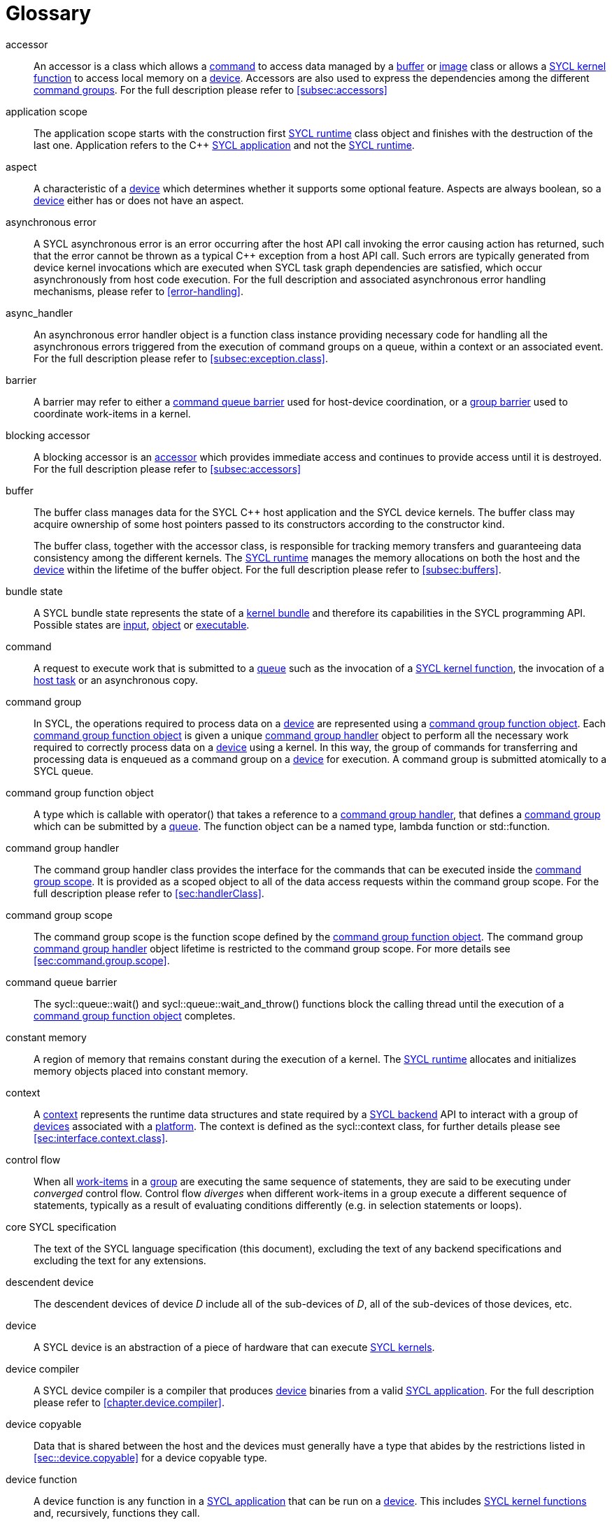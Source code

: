// %%%%%%%%%%%%%%%%%%%%%%%%%%%% begin glossary %%%%%%%%%%%%%%%%%%%%%%%%%%%%

// TODO 2019/06/10
// Look at the remaining [keyword] spans in the document and add the
// lacking entries here

// The purpose of this glossary is to define the key concepts involved in
// specifying SYCL. This section includes definitions of terminology used
// throughout the specification document.

[glossary]
[[glossary]]
= Glossary

[glossary]
[[accessor]]accessor::
    An accessor is a class which allows a <<command>> to access data managed by
    a <<buffer>> or <<image>> class or allows a <<sycl-kernel-function>> to
    access local memory on a <<device>>.
    Accessors are also used to express the dependencies among the different
    <<command-group, command groups>>.
    For the full description please refer to <<subsec:accessors>>

[[application-scope]]application scope::
    The application scope starts with the construction first <<sycl-runtime>>
    class object and finishes with the destruction of the last one.
    Application refers to the {cpp} <<sycl-application>> and not the
    <<sycl-runtime>>.

[[aspect]]aspect::
    A characteristic of a <<device>> which determines whether it supports some
    optional feature.
    Aspects are always boolean, so a <<device>> either has or does not have an
    aspect.

[[async-error]]asynchronous error::
    A SYCL asynchronous error is an error occurring after the host API call
    invoking the error causing action has returned, such that the error cannot
    be thrown as a typical {cpp} exception from a host API call.
    Such errors are typically generated from device kernel invocations which are
    executed when SYCL task graph dependencies are satisfied, which occur
    asynchronously from host code execution.
    For the full description and associated asynchronous error handling
    mechanisms, please refer to <<error-handling>>.

[[async-handler]]async_handler::
    An asynchronous error handler object is a function class instance providing
    necessary code for handling all the asynchronous errors triggered from the
    execution of command groups on a queue, within a context or an associated
    event.
    For the full description please refer to <<subsec:exception.class>>.

[[barrier]]barrier::
    A barrier may refer to either a <<queue-barrier>> used for host-device
    coordination, or a <<group-barrier>> used to coordinate work-items in a
    kernel.

[[blocking-accessor]]blocking accessor::
    A blocking accessor is an <<accessor>> which provides immediate access and
    continues to provide access until it is destroyed.
    For the full description please refer to <<subsec:accessors>>

[[buffer]]buffer::
+
--
The buffer class manages data for the SYCL {cpp} host application and the SYCL
device kernels.
The buffer class may acquire ownership of some host pointers passed to its
constructors according to the constructor kind.

The buffer class, together with the accessor class, is responsible for tracking
memory transfers and guaranteeing data consistency among the different kernels.
The <<sycl-runtime>> manages the memory allocations on both the host and the
<<device>> within the lifetime of the buffer object.
For the full description please refer to <<subsec:buffers>>.
--

[[bundle-state]]bundle state::
    A SYCL bundle state represents the state of a <<kernel-bundle>> and
    therefore its capabilities in the SYCL programming API.
    Possible states are <<input>>, <<object>> or <<executable>>.

[[command]]command::
    A request to execute work that is submitted to a <<queue>> such as the
    invocation of a <<sycl-kernel-function>>, the invocation of a <<host-task>>
    or an asynchronous copy.

[[command-group]]command group::
    In SYCL, the operations required to process data on a <<device>> are
    represented using a <<command-group-function-object>>.
    Each <<command-group-function-object>> is given a unique <<handler>> object
    to perform all the necessary work required to correctly process data on a
    <<device>> using a kernel.
    In this way, the group of commands for transferring and processing data is
    enqueued as a command group on a <<device>> for execution.
    A command group is submitted atomically to a SYCL queue.

[[command-group-function-object]]command group function object::
    A type which is callable with [code]#operator()# that takes a reference to a
    <<handler>>, that defines a <<command-group>> which can be submitted by a
    <<queue>>.
    The function object can be a named type, lambda function or
    [code]#std::function#.

[[handler]]command group handler::
    The command group handler class provides the interface for the commands that
    can be executed inside the <<command-group-scope>>.
    It is provided as a scoped object to all of the data access requests within
    the command group scope.
    For the full description please refer to <<sec:handlerClass>>.

[[command-group-scope]]command group scope::
    The command group scope is the function scope defined by the
    <<command-group-function-object>>.
    The command group <<handler>> object lifetime is restricted to the command
    group scope.
    For more details see <<sec:command.group.scope>>.

[[queue-barrier]]command queue barrier::
    The [code]#sycl::queue::wait()# and [code]#sycl::queue::wait_and_throw()#
    functions block the calling thread until the execution of a
    <<command-group-function-object>> completes.

[[constant-memory]]constant memory::
    A region of memory that remains constant during the execution of a kernel.
    The <<sycl-runtime>> allocates and initializes memory objects placed into
    constant memory.

[[context]]context::
    A <<context>> represents the runtime data structures and state required by a
    <<backend>> API to interact with a group of <<device,devices>> associated
    with a <<platform>>.
    The context is defined as the [code]#sycl::context# class, for further
    details please see <<sec:interface.context.class>>.

[[control-flow]]control flow::
    When all <<work-item, work-items>> in a <<group>> are executing the same
    sequence of statements, they are said to be executing under _converged_
    control flow.
    Control flow _diverges_ when different work-items in a group execute a
    different sequence of statements, typically as a result of evaluating
    conditions differently (e.g. in selection statements or loops).

[[core-spec]]core SYCL specification::
    The text of the SYCL language specification (this document), excluding the
    text of any backend specifications and excluding the text for any
    extensions.

[[descendent-device]]descendent device::
    The descendent devices of device _D_ include all of the sub-devices of _D_,
    all of the sub-devices of those devices, etc.

[[device]]device::
    A SYCL device is an abstraction of a piece of hardware that can execute
    <<sycl-kernel-function,SYCL kernels>>.

[[device-compiler]]device compiler::
    A SYCL device compiler is a compiler that produces <<device>> binaries from
    a valid <<sycl-application>>.
    For the full description please refer to <<chapter.device.compiler>>.

[[device-copyable]]device copyable::
    Data that is shared between the host and the devices must generally have a
    type that abides by the restrictions listed in <<sec::device.copyable>> for
    a device copyable type.

[[device-function]]device function::
    A device function is any function in a <<sycl-application>> that can be run
    on a <<device>>.
    This includes <<sycl-kernel-function, SYCL kernel functions>> and,
    recursively, functions they call.

[[device-image]]device image::
    A device image is a representation of one or more <<kernel,kernels>> in an
    implementation-defined format.
    A device image could be a compiled version of the kernels in an intermediate
    language representation which needs to be translated at runtime into a form
    that can be invoked on a <<device>>, it could be a compiled version of the
    kernels in a native code format that is ready to be invoked without further
    translation, or it could be a source code representation which needs to be
    compiled before it can be invoked.
    Other representations are possible too.

[[device-selector]]device selector::
    A way to select a device used in various places.
    This is a callable object taking a <<device>> reference and returning an
    integer rank.
    One of the device with the highest non-negative value is selected.
    See <<sec:device-selector>> for more details.

[[event]]event::
    A SYCL object that represents the status of an operation that is being
    executed by the SYCL runtime.

[[executable]]executable::
    A state which a <<kernel-bundle>> can be in, representing
    <<sycl-kernel-function,SYCL kernel functions>> as an executable.

[[generic-memory]]generic memory::
    Generic memory is a virtual memory region which can represent
    <<global-memory>>, <<local-memory>> and <<private-memory>> region.

[[global-id]]global id::
    As in OpenCL, a global ID is used to uniquely identify a <<work-item>> and
    is derived from the number of global <<work-item,work-items>> specified when
    executing a kernel.
    A global ID is a one, two or three-dimensional value that starts at 0 per
    dimension.

[[global-memory]]global memory::
    Global memory is a memory region accessible to all <<work-item,work-items>>
    executing on a <<device>>.

[[group]]group::
    A group of work-items within the index space of a SYCL kernel execution,
    such as a <<work-group>> or <<sub-group>>.

[[group-barrier]]group barrier::
    A coordination mechanism for all <<work-item,work-items>> of a group.
    See the definition of the [code]#group_barrier# function.

[[h-item]]h-item::
    A unique identifier representing a single <<work-item>> within the index
    space of a SYCL kernel hierarchical execution.
    Can be one, two or three dimensional.
    In the SYCL interface a <<h-item>> is represented by the [code]#h_item#
    class (see <<hitem-class>>).

[[host]]host::
    Host is the system that executes the {cpp} application including the SYCL
    API.

[[host-pointer]]host pointer::
    A pointer to memory on the host.
    Cannot be accessed directly from a <<device>>.

[[host-task]]host task::
    A <<command>> which invokes a native {cpp} callable, scheduled conforming to
    SYCL dependency rules.

[[host-task-command]]host task command::
    A type of command that can be used inside a <<command-group>> in order to
    schedule a native {cpp} function.

[[id]]id::
    It is a unique identifier of an item in an index space.
    It can be one, two or three dimensional index space, since the SYCL kernel
    execution model is an <<nd-range>>.
    It is one of the index space classes.
    For the full description please refer to <<id-class>>.

[[image]]image::
    Images in SYCL, like buffers, are abstractions of multidimensional
    structured arrays.
    Image can refer to [code]#unsampled_image# and [code]#sampled_image#.
    For the full description please refer to <<subsec:images>>.

[[implementation-defined]]implementation-defined::
    Behavior that is explicitly allowed to vary between conforming
    implementations of SYCL.
    A SYCL implementer is required to document the implementation-defined
    behavior.

[[index-space-classes]]index space classes::
    Like in OpenCL, the kernel execution model defines an <<nd-range>> index
    space.
    The <<sycl-runtime>> class that defines an <<nd-range>> is the
    [code]#sycl::nd_range#, which takes as input the sizes of global and local
    work-items, represented using the [code]#sycl::range# class.
    The kernel library classes for indexing in the defined <<nd-range>> are the
    following classes:
+
  * [code]#sycl::id# : The basic index class representing an <<id>>;
  * [code]#sycl::item# : The <<item>> index class that contains the
    <<global-id>> and <<local-id>>;
  * [code]#sycl::nd_item# : The <<nd-item>> index class that contains the
    <<global-id>>, <<local-id>> and the <<work-group-id>>;
  * [code]#sycl::group# : The <<group>> class that contains the
    <<work-group-id>> and the member functions on a <<work-group>>.

[[input]]input::
    A state which a <<kernel-bundle>> can be in, representing
    <<sycl-kernel-function,SYCL kernel functions>> as a source or intermediate
    representation

[[item]]item::
    An item id is an interface used to retrieve the <<global-id>>,
    <<work-group-id>> and <<local-id>>.
    For further details see <<subsec:item.class>>.

[[kernel]]kernel::
    A kernel represents a <<sycl-kernel-function>> that has been compiled for a
    device, including all of the <<device-function,device functions>> it calls.
    A kernel is implicitly created when a <<sycl-kernel-function>> is submitted
    to a device via a <<kernel-invocation-command>>.
    However, a kernel can also be created manually by pre-compiling a
    <<kernel-bundle>> (see <<sec:interfaces.bundles>>).

[[kernel-bundle]]kernel bundle::
    A kernel bundle is a collection of <<device-image,device images>> that are
    associated with the same <<context>> and with a set of <<device,devices>>.
    Kernel bundles have one of three states: <<input>>, <<object>> or
    <<executable>>.
    Kernel bundles in the executable state are ready to be invoked on a device,
    whereas bundles in the other states need to be translated into the
    executable state before they can be invoked.

[[kernel-handler]]kernel handler::
    A representation of a <<sycl-kernel-function>> being invoked that is
    available to the <<kernel-scope>>.

// May conflict with host_task MR

[[kernel-invocation-command]]kernel invocation command::
    A type of command that can be used inside a <<command-group>> in order to
    schedule a <<sycl-kernel-function>>, includes [code]#single_task#, all
    variants of [code]#parallel_for# and [code]#parallel_for_workgroup#.

[[kernel-name]]kernel name::
    A kernel name is a class type that is used to assign a name to the kernel
    function, used to link the host system with the kernel object output by the
    device compiler.
    For details on naming kernels please see <<sec:naming.kernels>>.

[[kernel-scope]]kernel scope::
    The function scope of the [code]#operator()# on a <<sycl-kernel-function>>.
    Note that any function or member function called from the kernel is also
    compiled in kernel scope.
    The kernel scope allows {cpp} language extensions as well as restrictions to
    reflect the capabilities of devices.
    The extensions and restrictions are defined in the SYCL device compiler
    specification.

[[local-id]]local id::
    A unique identifier of a <<work-item>> among other work-items of a
    <<work-group>>.

[[local-memory]]local memory::
    Local memory is a memory region associated with a <<work-group>> and
    accessible only by <<work-item,work-items>> in that <<work-group>>.

[[mem-fence]]mem-fence::
    A memory fence provides control over re-ordering of memory load and store
    operations when coupled with an atomic operation.
    See the definition of the [code]#sycl::atomic_fence# function.

[[native-backend-object]]native backend object::
    An opaque object defined by a specific backend that represents a high-level
    SYCL object on said backend.
    There is no guarantee of having native backend objects for all SYCL types.

[[native-specialization-constant]]native-specialization constant::
    A <<specialization-constant>> in a device image whose value can be used by
    an online compiler as an immediate value during the compilation.


[[nd-item]]nd-item::
    A unique identifier representing a single <<work-item>> and <<work-group>>
    within the index space of a SYCL kernel execution.
    Can be one, two or three dimensional.
    In the SYCL interface an <<nd-item>> is represented by the [code]#nd_item#
    class (see <<nditem-class>>).

[[nd-range]]nd-range::
    A representation of the index space of a SYCL kernel execution, the
    distribution of <<work-item,work-items>> within into
    <<work-group,work-groups>>.
    Contains a <<range>> specifying the number of global
    <<work-item,work-items>>, a <<range>> specifying the number of local
    <<work-item,work-items>> and a <<id>> specifying the global offset.
    Can be one, two or three dimensional.
    The minimum size of <<range>> within the <<nd-range>> is 0 per dimension;
    where any dimension is set to zero, the index space in all dimensions will
    be zero.
    In the SYCL interface an <<nd-range>> is represented by the [code]#nd_range#
    class (see <<subsubsec:nd-range-class>>).

[[object]]object::
    A state which a <<kernel-bundle>> can be in, representing
    <<sycl-kernel-function,SYCL kernel functions>> as a non-executable object.

[[platform]]platform::
    A collection of <<device,devices>> managed by a single <<backend,backend>>.

[[private-memory]]private memory::
    A region of memory private to a <<work-item>>.
    Variables defined in one work-item's private memory are not visible to
    another work-item.
    The [code]#sycl::private_memory# class provides access to the work-item's
    private memory for the hierarchical API as it is described in
    <<sec:parallel-for-hierarchical>>.

[[queue]]queue::
    A SYCL command queue is an object that holds command groups to be executed
    on a SYCL <<device>>.
    SYCL provides a heterogeneous platform integration using device queue, which
    is the minimum requirement for a SYCL application to run on a SYCL
    <<device>>.
    For the full description please refer to <<sec:queue-class>>.

[[range]]range::
    A representation of a number of <<work-item,work-items>> or
    <<work-group,work-groups>> within the index space of a SYCL kernel
    execution.
    Can be one, two or three dimensional.
    In the SYCL interface a <<range>> is represented by the [code]#range# class
    (see <<range-class>>).

[[ranged-accessor]]ranged accessor::
    A ranged accessor is a host or buffer <<accessor>> that was constructed with
    a non-zero offset into the data buffer or with an access range smaller than
    the range of the data buffer, or both.
    Please refer to <<sec:accessors.ranged>> for more info.

[[reduction]]reduction::
    An operation that produces a single value by combining multiple values in an
    unspecified order using a binary operator.
    If the operator is non-associative or non-commutative, the behavior of a
    reduction may be non-deterministic.

[[root-device]]root device::
    A device that is not a sub-device.
    The function [code]#device::get_devices()# returns a vector of all the root
    devices.

[[rule-of-five]]rule of five::
    For a given class, if at least one of the copy constructor, move
    constructor, copy assignment operator, move assignment operator or
    destructor is explicitly declared, all of them should be explicitly
    declared.

[[rule-of-zero]]rule of zero::
    For a given class, if the copy constructor, move constructor, copy
    assignment operator, move assignment operator and destructor would all be
    inlined, public and defaulted, none of them should be explicitly declared.

[[smcp]]SMCP::
     The single-source multiple compiler-passes (SMCP)
    technique allows a single-source file to be parsed by multiple compilers for
    building native programs per compilation target.
    For example, a standard {cpp} CPU compiler for targeting <<host>> will parse
    the <<sycl-file>> to create the {cpp} <<sycl-application>> which offloads
    parts of the computation to other <<device,devices>>.
    A SYCL device compiler will parse the same source file and target only SYCL
    kernels.
    For the full description please refer to <<subsec:smcp>>.
    See <<sscp>> for another approach.

[[specialization-constant]]specialization constant::
    A constant variable where the value is not known until compilation of the
    <<sycl-kernel-function>>.

[[specialization-id]]specialization id::
    An identifier which represents a reference to a <<specialization-constant>>
    both in the <<sycl-application>> for setting the value prior to the
    compilation of a <<kernel-bundle>> and in a <<sycl-kernel-function>> for
    retrieving the value during invocation.

[[sscp]]SSCP::
    The single-source single compiler-pass (SSCP) technique allows a
    single-source file to be parsed only once by a single compiler.
    For example, the SYCL compiler will parse the <<sycl-file>> once.
    Then, from this single intermediate representation, for each kind of device
    architecture a compilation flow will generate the binary for each kernel and
    another compilation flow will generate the <<host>> code of the {cpp}
    <<sycl-application>>.
    For the full description please refer to <<subsec:sscp>>.
    See <<smcp>> for another approach.

[[string-kernel-name]]string kernel name::
    The name of a <<sycl-kernel-function>> in string form, this can be the name
    of a kernel function created via interop or a string form of a
    <<type-kernel-name>>.

[[sub-group]]sub-group::
    The SYCL sub-group ([code]#sycl::sub_group# class) is a representation of a
    collection of related work-items within a <<work-group>>.
    For further details for the [code]#sycl::sub_group# class see
    <<sub-group-class>>.

[[sub-group-barrier]]sub-group barrier::
    A <<group-barrier>> for all <<work-item,work-items>> in a <<sub-group>>.

[[sub-group-mem-fence]]sub-group mem-fence::
    A <<mem-fence>> for all <<work-item,work-items>> in a <<sub-group>>.

[[sycl-application]]SYCL application::
    A SYCL application is a {cpp} application which uses the SYCL programming
    model in order to execute <<kernel,kernels>> on <<device,devices>>.

[[backend]]SYCL backend::
    An implementation of the SYCL programming model using an heterogeneous
    programming API.
    A SYCL backend exposes one or multiple SYCL <<platform,platforms>>.
    For example, the OpenCL backend, via the ICD loader, can expose multiple
    OpenCL <<platform,platforms>>.

[[backend-api]]SYCL backend API::
    The exposed API for writing SYCL code against a given <<backend>>.

[[sycl-library]]SYCL {cpp} template library::
    The template library is a set of {cpp} templated classes which provide the
    programming interface to the SYCL developer.

[[sycl-file]]SYCL file::
    A SYCL {cpp} source file that contains SYCL API calls.

[[sycl-kernel-function]]SYCL kernel function::
    A type which is callable with [code]#operator()# that takes an <<id>>,
    <<item>>, <<nd-item>> or <<work-group>>, and an optional
    [code]#kernel_handler# as its last parameter.
    This type can be passed to kernel enqueue member functions of the
    <<handler>>.
    A <<sycl-kernel-function>> defines an entry point to a <<kernel>>.
    The function object can be a named <<device-copyable>> type or lambda
    function.

[[sycl-runtime]]SYCL runtime::
    A SYCL runtime is an implementation of the SYCL API specification.
     The SYCL runtime manages the different <<platform,platforms>>,
     <<device,devices>>, <<context,contexts>> as well as memory
    handling of data between host and <<backend>> <<context,contexts>> to enable
    semantically correct execution of SYCL programs.

[[type-kernel-name]]type kernel name::
    The name of a <<sycl-kernel-function>> in type form, this can be either a
    <<kernel-name>> provided to a <<kernel-invocation-command>> or the type of a
    function object use as a <<sycl-kernel-function>>.

[[usm]]USM::
+
--
Unified Shared Memory (USM) provides a pointer-based alternative to the
<<buffer>> programming model.
USM enables:

  * easier integration into existing code bases by representing allocations as
    pointers rather than buffers, with full support for pointer arithmetic into
    allocations;
  * fine-grain control over ownership and accessibility of allocations, to
    optimally choose between performance and programmer convenience;
  * a simpler programming model, by automatically migrating some allocations
    between SYCL <<device,devices>> and the <<host>>.

See <<sec:usm>>
--

[[work-group]]work-group::
    The SYCL work-group ([code]#sycl::group# class) is a representation of a
    collection of related <<work-item,work-items>> that execute on a single
    compute unit.
    The <<work-item,work-items>> in the group execute the same kernel-instance
    and <<opencl12, share local memory and work-group functions>>.
    For further details for the [code]#sycl::group# class see <<group-class>>.

[[work-group-barrier]]work-group barrier::
    A <<group-barrier>> for all <<work-item,work-items>> in a <<work-group>>.

[[work-group-mem-fence]]work-group mem-fence::
    A <<mem-fence>> for all <<work-item,work-items>> in a <<work-group>>.

[[work-group-id]]work-group id::
    As in OpenCL, SYCL kernels execute in <<work-group,work-groups>>.
    The group ID is the ID of the <<work-group>> that a <<work-item>> is
    executing within.
    A group ID is an one, two or three dimensional value that starts at 0 per
    dimension.

[[work-group-range]]work-group range::
    A group range is the size of the <<work-group>> for every dimension.

[[work-item]]work-item::
    The SYCL work-item is a representation of a <<work-item>> among a collection
    of parallel executions of a kernel invoked on a <<device>> by a <<command>>.
    A <<opencl12, work-item>> is executed by one or more processing elements as
    part of a <<work-group>> executing on a compute unit.
    A <<work-item>> is distinguished from other <<work-item,work-items>> by its
    <<global-id>> or the combination of its <<work-group-id>> and its
    <<local-id>> within a <<work-group>>.


// %%%%%%%%%%%%%%%%%%%%%%%%%%%% end glossary %%%%%%%%%%%%%%%%%%%%%%%%%%%%
